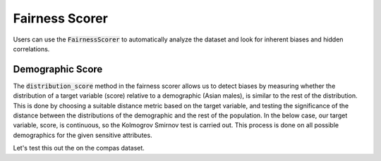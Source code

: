 Fairness Scorer
===============

Users can use the :code:`FairnessScorer` to automatically analyze the dataset and look for inherent biases and hidden correlations.


Demographic Score
^^^^^^^^^^^^^^^^^

The :code:`distribution_score` method in the fairness scorer allows us to detect biases by measuring
whether the distribution of a target variable (score) relative to a demographic (Asian males), is
similar to the rest of the distribution. This is done by choosing a suitable distance metric based
on the target variable, and testing the significance of the distance between the distributions of
the demographic and the rest of the population. In the below case, our target variable, score,
is continuous, so the Kolmogrov Smirnov test is carried out. This process is done on all possible
demographics for the given sensitive attributes.

Let's test this out the on the compas dataset.

.. ipython:: python

  import pandas as pd
  from fairlens.bias.fairness_scorer import FairnessScorer

  df = pd.read_csv("../datasets/compas.csv")
  df

  sensitive_attrs = ["Ethnicity", "Sex"]
  target_attr = "RawScore"

  fscorer = FairnessScorer(df, target_attr, sensitive_attrs)
  fscorer.distribution_score()
